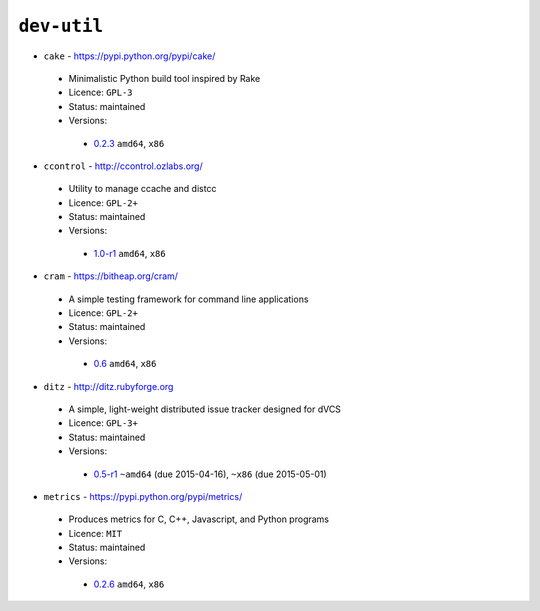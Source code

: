 ``dev-util``
------------

* ``cake`` - https://pypi.python.org/pypi/cake/

 * Minimalistic Python build tool inspired by Rake
 * Licence: ``GPL-3``
 * Status: maintained
 * Versions:

  * `0.2.3 <https://github.com/JNRowe/jnrowe-misc/blob/master/dev-util/cake/cake-0.2.3.ebuild>`__  ``amd64``, ``x86``

* ``ccontrol`` - http://ccontrol.ozlabs.org/

 * Utility to manage ccache and distcc
 * Licence: ``GPL-2+``
 * Status: maintained
 * Versions:

  * `1.0-r1 <https://github.com/JNRowe/jnrowe-misc/blob/master/dev-util/ccontrol/ccontrol-1.0-r1.ebuild>`__  ``amd64``, ``x86``

* ``cram`` - https://bitheap.org/cram/

 * A simple testing framework for command line applications
 * Licence: ``GPL-2+``
 * Status: maintained
 * Versions:

  * `0.6 <https://github.com/JNRowe/jnrowe-misc/blob/master/dev-util/cram/cram-0.6.ebuild>`__  ``amd64``, ``x86``

* ``ditz`` - http://ditz.rubyforge.org

 * A simple, light-weight distributed issue tracker designed for dVCS
 * Licence: ``GPL-3+``
 * Status: maintained
 * Versions:

  * `0.5-r1 <https://github.com/JNRowe/jnrowe-misc/blob/master/dev-util/ditz/ditz-0.5-r1.ebuild>`__  ``~amd64`` (due 2015-04-16), ``~x86`` (due 2015-05-01)

* ``metrics`` - https://pypi.python.org/pypi/metrics/

 * Produces metrics for C, C++, Javascript, and Python programs
 * Licence: ``MIT``
 * Status: maintained
 * Versions:

  * `0.2.6 <https://github.com/JNRowe/jnrowe-misc/blob/master/dev-util/metrics/metrics-0.2.6.ebuild>`__  ``amd64``, ``x86``

